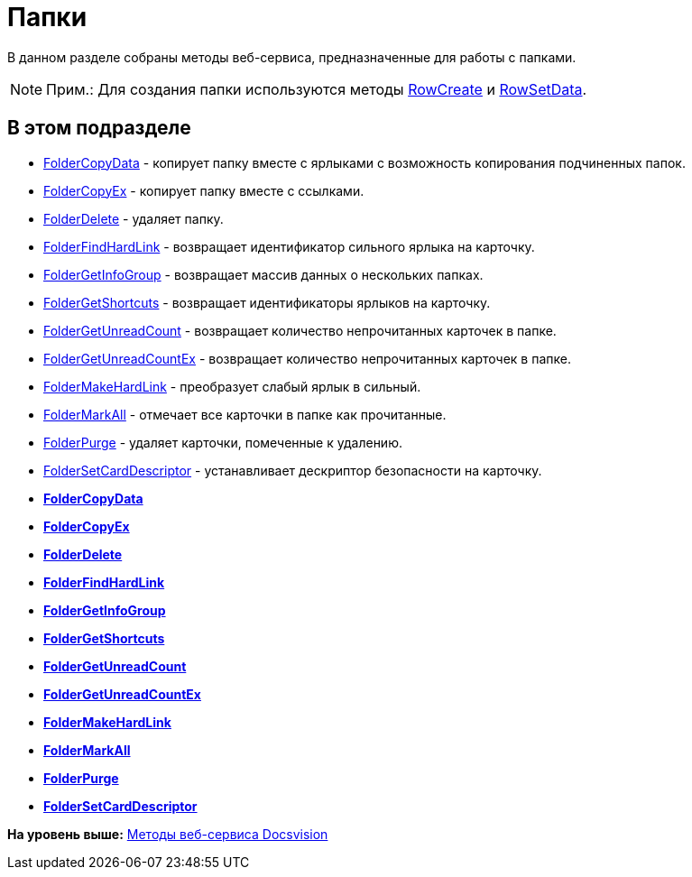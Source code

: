 = Папки

В данном разделе собраны методы веб-сервиса, предназначенные для работы с папками.

[NOTE]
====
[.note__title]#Прим.:# Для создания папки используются методы xref:DevManualAppendix_WebService_Rows_RowCreate.adoc[RowCreate] и xref:DevManualAppendix_WebService_Rows_RowSetData.adoc[RowSetData].
====

== В этом подразделе

* xref:DevManualAppendix_WebService_Folders_FolderCopyData.adoc[FolderCopyData] - копирует папку вместе с ярлыками с возможность копирования подчиненных папок.
* xref:DevManualAppendix_WebService_Folders_FolderCopyEx.adoc[FolderCopyEx] - копирует папку вместе с ссылками.
* xref:DevManualAppendix_WebService_Folders_FolderDelete.adoc[FolderDelete] - удаляет папку.
* xref:DevManualAppendix_WebService_Folders_FolderFindHardLink.adoc[FolderFindHardLink] - возвращает идентификатор сильного ярлыка на карточку.
* xref:DevManualAppendix_WebService_Folders_FolderGetInfoGroup.adoc[FolderGetInfoGroup] - возвращает массив данных о нескольких папках.
* xref:DevManualAppendix_WebService_Folders_FolderGetShortcuts.adoc[FolderGetShortcuts] - возвращает идентификаторы ярлыков на карточку.
* xref:DevManualAppendix_WebService_Folders_FolderGetUnreadCount.adoc[FolderGetUnreadCount] - возвращает количество непрочитанных карточек в папке.
* xref:DevManualAppendix_WebService_Folders_FolderGetUnreadCountEx.adoc[FolderGetUnreadCountEx] - возвращает количество непрочитанных карточек в папке.
* xref:DevManualAppendix_WebService_Folders_FolderMakeHardLink.adoc[FolderMakeHardLink] - преобразует слабый ярлык в сильный.
* xref:DevManualAppendix_WebService_Folders_FolderMarkAll.adoc[FolderMarkAll] - отмечает все карточки в папке как прочитанные.
* xref:DevManualAppendix_WebService_Folders_FolderPurge.adoc[FolderPurge] - удаляет карточки, помеченные к удалению.
* xref:DevManualAppendix_WebService_Folders_FolderSetCardDescriptor.adoc[FolderSetCardDescriptor] - устанавливает дескриптор безопасности на карточку.

* *xref:../pages/DevManualAppendix_WebService_Folders_FolderCopyData.adoc[FolderCopyData]* +
* *xref:../pages/DevManualAppendix_WebService_Folders_FolderCopyEx.adoc[FolderCopyEx]* +
* *xref:../pages/DevManualAppendix_WebService_Folders_FolderDelete.adoc[FolderDelete]* +
* *xref:../pages/DevManualAppendix_WebService_Folders_FolderFindHardLink.adoc[FolderFindHardLink]* +
* *xref:../pages/DevManualAppendix_WebService_Folders_FolderGetInfoGroup.adoc[FolderGetInfoGroup]* +
* *xref:../pages/DevManualAppendix_WebService_Folders_FolderGetShortcuts.adoc[FolderGetShortcuts]* +
* *xref:../pages/DevManualAppendix_WebService_Folders_FolderGetUnreadCount.adoc[FolderGetUnreadCount]* +
* *xref:../pages/DevManualAppendix_WebService_Folders_FolderGetUnreadCountEx.adoc[FolderGetUnreadCountEx]* +
* *xref:../pages/DevManualAppendix_WebService_Folders_FolderMakeHardLink.adoc[FolderMakeHardLink]* +
* *xref:../pages/DevManualAppendix_WebService_Folders_FolderMarkAll.adoc[FolderMarkAll]* +
* *xref:../pages/DevManualAppendix_WebService_Folders_FolderPurge.adoc[FolderPurge]* +
* *xref:../pages/DevManualAppendix_WebService_Folders_FolderSetCardDescriptor.adoc[FolderSetCardDescriptor]* +

*На уровень выше:* xref:../pages/dm_appendix_webservice.adoc[Методы веб-сервиса Docsvision]
